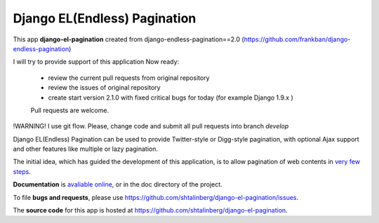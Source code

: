 
=============================
Django EL(Endless) Pagination
=============================
.. image:: https://img.shields.io/pypi/dm/django-el-pagination.svg
    :target:  https://pypi.python.org/pypi/django-el-pagination/

.. image:: https://img.shields.io/pypi/v/django-el-pagination.svg
    :target:  https://pypi.python.org/pypi/django-el-pagination/

This app **django-el-pagination**
created from django-endless-pagination==2.0 (https://github.com/frankban/django-endless-pagination)

I will try to provide support of this application
Now ready:
 - review the current pull requests from original repository
 - review the issues of original repository
 - create start version 2.1.0 with fixed critical bugs for today (for example Django 1.9.x )

 Pull requests are welcome.

!WARNING!
I use git flow.
Please, change code and submit all pull requests into branch `develop`

Django EL(Endless) Pagination can be used to provide Twitter-style or
Digg-style pagination, with optional Ajax support and other features
like multiple or lazy pagination.

The initial idea, which has guided the development of this application,
is to allow pagination of web contents in `very few steps
<http://django-el-pagination.readthedocs.org/en/latest/start.html>`_.

**Documentation** is `avaliable online
<http://django-el-pagination.readthedocs.org/>`_, or in the doc
directory of the project.

To file **bugs and requests**, please use
https://github.com/shtalinberg/django-el-pagination/issues.

The **source code** for this app is hosted at
https://github.com/shtalinberg/django-el-pagination.

